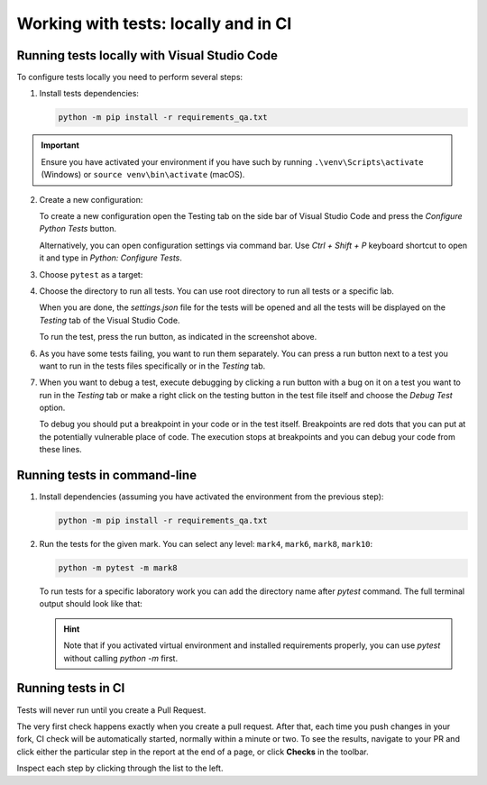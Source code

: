 .. _running-tests-label:

Working with tests: locally and in CI
=====================================

Running tests locally with Visual Studio Code
---------------------------------------------

To configure tests locally you need to perform several steps:

1. Install tests dependencies:

   .. code:: bash

      python -m pip install -r requirements_qa.txt

.. important:: Ensure you have activated your environment
               if you have such by running ``.\venv\Scripts\activate``
               (Windows) or ``source venv\bin\activate`` (macOS).

2. Create a new configuration:

   To create a new configuration open the Testing tab on the side
   bar of Visual Studio Code and press the `Configure Python Tests`
   button.

   .. image:: ../images/tests/vscode_testing_tab.jpg

   Alternatively, you can open configuration settings via command bar.
   Use `Ctrl + Shift + P` keyboard shortcut to open it and type in
   `Python: Configure Tests`.

   .. image:: ../images/tests/vscode_command_bar.jpg

3. Choose ``pytest`` as a target:

   .. image:: ../images/tests/vscode_tests_configuration_step_1.jpg

4. Choose the directory to run all tests. You can use root directory to run all
   tests or a specific lab.

   .. image:: ../images/tests/vscode_tests_configuration_step_2.jpg

   When you are done, the `settings.json` file for the tests will be opened
   and all the tests will be displayed on the `Testing` tab of the
   Visual Studio Code.

   .. image:: ../images/tests/vscode_configured_tests.jpg

   To run the test, press the run button, as indicated in the screenshot above.

6. As you have some tests failing, you want to run them separately. You can press
   a run button next to a test you want to run in the tests files specifically
   or in the `Testing` tab.

   .. image:: ../images/tests/vscode_running_tests.jpg


7. When you want to debug a test, execute debugging by clicking a run button
   with a bug on it on a test you want to run in the `Testing` tab or make a
   right click on the testing button in the test file itself and choose the
   `Debug Test` option.

   .. image:: ../images/tests/vscode_debugging.jpg

   To debug you should put a breakpoint in your code or in the test itself.
   Breakpoints are red dots that you can put at the potentially vulnerable place of code.
   The execution stops at breakpoints and you can debug your code from these lines.

   .. image:: ../images/tests/breakpoints.jpg


Running tests in command-line
-----------------------------

1. Install dependencies (assuming you have activated the environment
   from the previous step):

   .. code:: bash

      python -m pip install -r requirements_qa.txt

2. Run the tests for the given mark. You can select any level:
   ``mark4``, ``mark6``, ``mark8``, ``mark10``:

   .. code:: bash

      python -m pytest -m mark8

   To run tests for a specific laboratory work you can add the directory name
   after `pytest` command. The full terminal output should look like that:

   .. image:: ../images/tests/running_from_command_line.jpg

   .. hint:: Note that if you activated virtual environment and installed
            requirements properly, you can use `pytest` without calling
            `python -m` first.

Running tests in CI
-------------------

Tests will never run until you create a Pull Request.

The very first check happens exactly when you create a pull request.
After that, each time you push changes in your fork, CI check will be
automatically started, normally within a minute or two. To see the
results, navigate to your PR and click either the particular step in the
report at the end of a page, or click **Checks** in the toolbar.

.. image:: ../images/tests/ci_report.png

.. image:: ../images/tests/ci_tab.png

Inspect each step by clicking through the list to the left.
